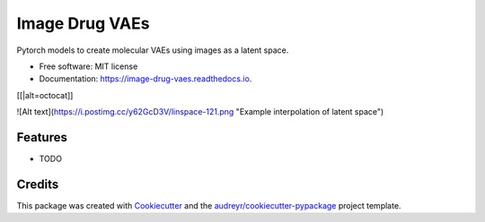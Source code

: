 ===============
Image Drug VAEs
===============


.. image:: https://img.shields.io/pypi/v/image_drug_vaes.svg
        :target: https://pypi.python.org/pypi/image_drug_vaes

.. image:: https://img.shields.io/travis/aclyde11/image_drug_vaes.svg
        :target: https://travis-ci.org/aclyde11/image_drug_vaes

.. image:: https://readthedocs.org/projects/image-drug-vaes/badge/?version=latest
        :target: https://image-drug-vaes.readthedocs.io/en/latest/?badge=latest
        :alt: Documentation Status


.. image:: https://pyup.io/repos/github/aclyde11/image_drug_vaes/shield.svg
     :target: https://pyup.io/repos/github/aclyde11/image_drug_vaes/
     :alt: Updates



Pytorch models to create molecular VAEs using images as a latent space.


* Free software: MIT license
* Documentation: https://image-drug-vaes.readthedocs.io.

[[|alt=octocat]]

![Alt text](https://i.postimg.cc/y62GcD3V/linspace-121.png "Example interpolation of latent space")

Features
--------

* TODO

Credits
-------

This package was created with Cookiecutter_ and the `audreyr/cookiecutter-pypackage`_ project template.

.. _Cookiecutter: https://github.com/audreyr/cookiecutter
.. _`audreyr/cookiecutter-pypackage`: https://github.com/audreyr/cookiecutter-pypackage

